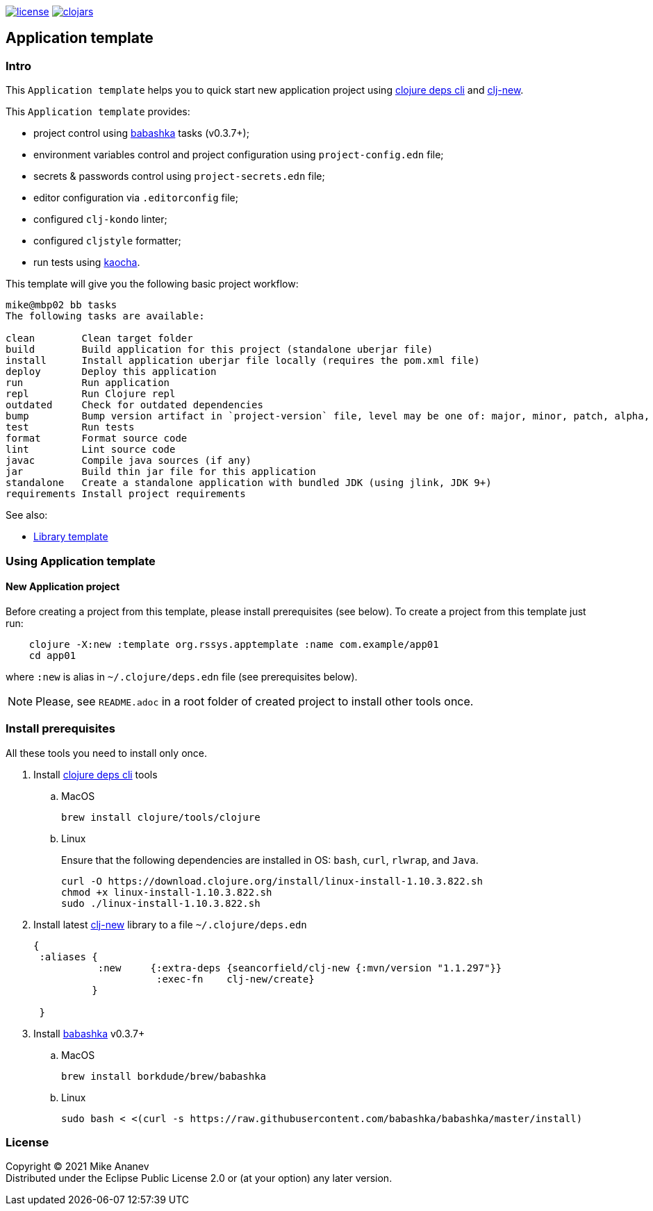 image:https://img.shields.io/github/license/redstarssystems/rssysapp[license,link=LICENSE]
image:https://img.shields.io/clojars/v/org.rssys.apptemplate/clj-template.svg[clojars,link=https://clojars.org/org.rssys.apptemplate/clj-template]

== Application template

:Author:            Mike Ananev
:Date:              25/04/2021
:git:               https://git-scm.com[git]
:clojure-deps-cli:  https://clojure.org/guides/getting_started[clojure deps cli]
:clj-new:           https://github.com/seancorfield/clj-new[clj-new]
:babashka:          https://github.com/babashka/babashka[babashka]
:toc:

=== Intro

This `Application template` helps you to quick start new application project using {clojure-deps-cli} and {clj-new}.

This `Application template` provides:

- project control using {babashka} tasks (v0.3.7+);
- environment variables control and project configuration using `project-config.edn` file;
- secrets & passwords control using `project-secrets.edn` file;
- editor configuration via `.editorconfig` file;
- configured `clj-kondo` linter;
- configured `cljstyle` formatter;
- run tests using https://github.com/lambdaisland/kaocha[kaocha].

This template will give you the following basic project workflow:
[source, bash]
----
mike@mbp02 bb tasks
The following tasks are available:

clean        Clean target folder
build        Build application for this project (standalone uberjar file)
install      Install application uberjar file locally (requires the pom.xml file)
deploy       Deploy this application
run          Run application
repl         Run Clojure repl
outdated     Check for outdated dependencies
bump         Bump version artifact in `project-version` file, level may be one of: major, minor, patch, alpha, beta, rc, release.
test         Run tests
format       Format source code
lint         Lint source code
javac        Compile java sources (if any)
jar          Build thin jar file for this application
standalone   Create a standalone application with bundled JDK (using jlink, JDK 9+)
requirements Install project requirements
----



See also:

* https://github.com/redstarssystems/rssyslib[Library template]

=== Using Application template

==== New Application project

Before creating a project from this template, please install prerequisites (see below).
To create a project from this template just run:

[source, bash]
----
    clojure -X:new :template org.rssys.apptemplate :name com.example/app01
    cd app01
----
where `:new` is alias in `~/.clojure/deps.edn` file (see prerequisites below).

NOTE: Please, see `README.adoc` in a root folder of created project to install other tools once.


=== Install prerequisites

All these tools you need to install only once.

. Install {clojure-deps-cli} tools
.. MacOS
+
[source,bash]
----
brew install clojure/tools/clojure
----
.. Linux
+
Ensure that the following dependencies are installed in OS: `bash`, `curl`, `rlwrap`, and `Java`.
+
[source, bash]
----
curl -O https://download.clojure.org/install/linux-install-1.10.3.822.sh
chmod +x linux-install-1.10.3.822.sh
sudo ./linux-install-1.10.3.822.sh
----

. Install latest {clj-new} library to a file `~/.clojure/deps.edn`
+
[source, clojure]
----
{
 :aliases {
           :new     {:extra-deps {seancorfield/clj-new {:mvn/version "1.1.297"}}
                     :exec-fn    clj-new/create}
          }

 }
----

. Install {babashka}  v0.3.7+
.. MacOS
+
[source, bash]
----
brew install borkdude/brew/babashka
----
+
.. Linux
+
[source, bash]
----
sudo bash < <(curl -s https://raw.githubusercontent.com/babashka/babashka/master/install)
----


=== License

Copyright © 2021 {Author} +
Distributed under the Eclipse Public License 2.0 or (at your option) any later version.


